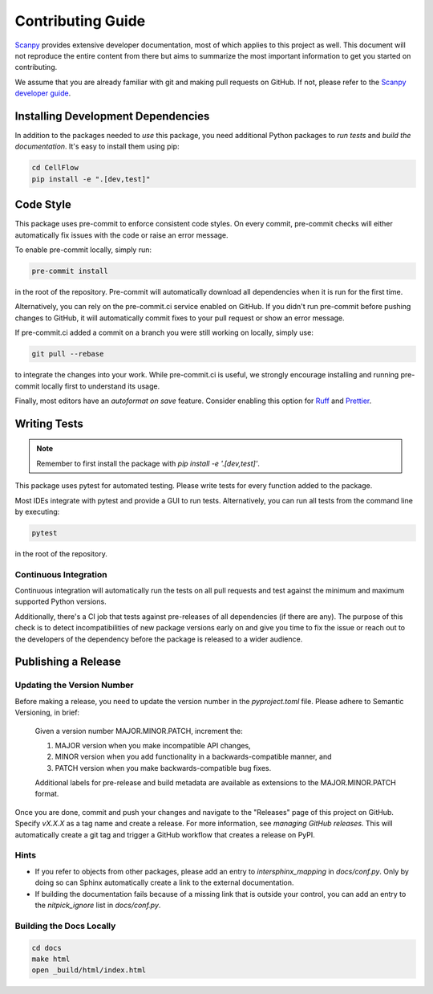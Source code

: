 Contributing Guide
==================

`Scanpy <https://scanpy.readthedocs.io>`_ provides extensive developer documentation, most of which applies
to this project as well. This document will not reproduce the entire
content from there but aims to summarize the most important information
to get you started on contributing.

We assume that you are already familiar with git and making pull requests
on GitHub. If not, please refer to the `Scanpy developer guide <https://scanpy.readthedocs.io/en/stable/dev/index.html>`_.

Installing Development Dependencies
-----------------------------------

In addition to the packages needed to *use* this package, you need additional
Python packages to *run tests* and *build the documentation*. It's easy to
install them using pip:

.. code-block:: bash

    cd CellFlow
    pip install -e ".[dev,test]"

Code Style
----------

This package uses pre-commit to enforce consistent code styles. On every commit,
pre-commit checks will either automatically fix issues with the code or raise
an error message.

To enable pre-commit locally, simply run:

.. code-block:: bash

    pre-commit install

in the root of the repository. Pre-commit will automatically download all
dependencies when it is run for the first time.

Alternatively, you can rely on the pre-commit.ci service enabled on GitHub.
If you didn't run pre-commit before pushing changes to GitHub, it will
automatically commit fixes to your pull request or show an error message.

If pre-commit.ci added a commit on a branch you were still working on
locally, simply use:

.. code-block:: bash

    git pull --rebase

to integrate the changes into your work. While pre-commit.ci is useful,
we strongly encourage installing and running pre-commit locally first to
understand its usage.

Finally, most editors have an *autoformat on save* feature. Consider
enabling this option for `Ruff`_ and `Prettier`_.

.. _Ruff: https://docs.astral.sh/ruff/integrations/
.. _Prettier: https://prettier.io/docs/en/editors.html

Writing Tests
-------------

.. note::
    Remember to first install the package with `pip install -e '.[dev,test]'`.

This package uses pytest for automated testing. Please write tests for every
function added to the package.

Most IDEs integrate with pytest and provide a GUI to run tests. Alternatively,
you can run all tests from the command line by executing:

.. code-block:: bash

    pytest

in the root of the repository.

Continuous Integration
~~~~~~~~~~~~~~~~~~~~~~

Continuous integration will automatically run the tests on all
pull requests and test against the minimum and maximum supported
Python versions.

Additionally, there's a CI job that tests against pre-releases of
all dependencies (if there are any). The purpose of this check is
to detect incompatibilities of new package versions early on and
give you time to fix the issue or reach out to the developers of
the dependency before the package is released to a wider audience.

Publishing a Release
--------------------

Updating the Version Number
~~~~~~~~~~~~~~~~~~~~~~~~~~~

Before making a release, you need to update the version number in
the `pyproject.toml` file. Please adhere to Semantic Versioning, in brief:

    Given a version number MAJOR.MINOR.PATCH, increment the:

    1. MAJOR version when you make incompatible API changes,
    2. MINOR version when you add functionality in a backwards-compatible manner, and
    3. PATCH version when you make backwards-compatible bug fixes.

    Additional labels for pre-release and build metadata are available as
    extensions to the MAJOR.MINOR.PATCH format.

Once you are done, commit and push your changes and navigate to the
"Releases" page of this project on GitHub. Specify `vX.X.X` as a tag name and
create a release. For more information, see `managing GitHub releases`. This will
automatically create a git tag and trigger a GitHub workflow that creates a release on PyPI.

.. Writing Documentation
.. ----------------------

.. TODO

.. Tutorials with myst-nb and Jupyter Notebooks
.. ~~~~~~~~~~~~~~~~~~~~~~~~~~~~~~~~~~~~~~~~~~~~

.. TODO

Hints
~~~~~

- If you refer to objects from other packages, please add an entry
  to `intersphinx_mapping` in `docs/conf.py`. Only by doing so can Sphinx
  automatically create a link to the external documentation.

- If building the documentation fails because of a missing link that
  is outside your control, you can add an entry to the `nitpick_ignore`
  list in `docs/conf.py`.



Building the Docs Locally
~~~~~~~~~~~~~~~~~~~~~~~~~

.. code-block:: bash

    cd docs
    make html
    open _build/html/index.html
